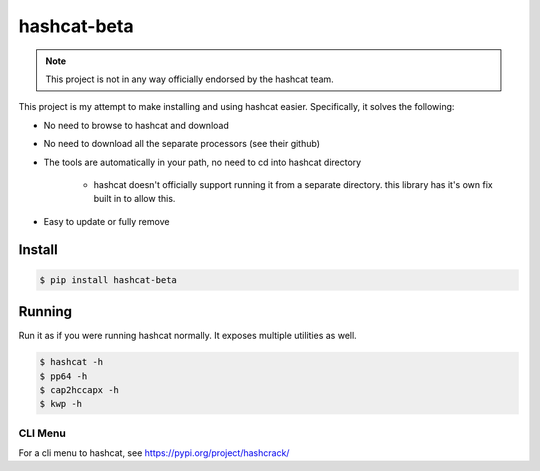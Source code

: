 hashcat-beta
============

.. note::

    This project is not in any way officially endorsed by the hashcat team.

This project is my attempt to make installing and using hashcat easier. Specifically, it solves the following:

* No need to browse to hashcat and download
* No need to download all the separate processors (see their github)
* The tools are automatically in your path, no need to cd into hashcat directory

   * hashcat doesn't officially support running it from a separate directory. this library has it's own fix built in to allow this.

* Easy to update or fully remove

Install
-------

.. code-block:: bash

    $ pip install hashcat-beta

Running
-------

Run it as if you were running hashcat normally. It exposes multiple utilities as well.

.. code-block:: bash

    $ hashcat -h
    $ pp64 -h
    $ cap2hccapx -h
    $ kwp -h

CLI Menu
~~~~~~~~

For a cli menu to hashcat, see https://pypi.org/project/hashcrack/
